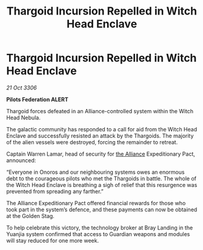 :PROPERTIES:
:ID:       35131488-b534-4ac6-a94a-bc84e78884f4
:END:
#+title: Thargoid Incursion Repelled in Witch Head Enclave
#+filetags: :galnet:

* Thargoid Incursion Repelled in Witch Head Enclave

/21 Oct 3306/

*Pilots Federation ALERT* 

Thargoid forces defeated in an Alliance-controlled system within the Witch Head Nebula. 

The galactic community has responded to a call for aid from the Witch Head Enclave and successfully resisted an attack by the Thargoids. The majority of the alien vessels were destroyed, forcing the remainder to retreat. 

Captain Warren Lamar, head of security for [[id:1d726aa0-3e07-43b4-9b72-074046d25c3c][the Alliance]] Expeditionary Pact, announced: 

“Everyone in Onoros and our neighbouring systems owes an enormous debt to the courageous pilots who met the Thargoids in battle. The whole of the Witch Head Enclave is breathing a sigh of relief that this resurgence was prevented from spreading any farther.” 

The Alliance Expeditionary Pact offered financial rewards for those who took part in the system’s defence, and these payments can now be obtained at the Golden Stag. 

To help celebrate this victory, the technology broker at Bray Landing in the Yuanjia system confirmed that access to Guardian weapons and modules will stay reduced for one more week.
